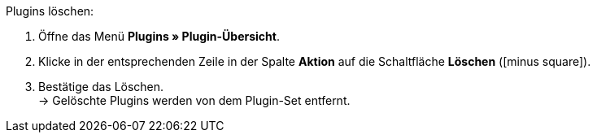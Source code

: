 :icons: font
:docinfodir: /workspace/manual-adoc
:docinfo1:

[.instruction]
Plugins löschen:

. Öffne das Menü *Plugins » Plugin-Übersicht*.
. Klicke in der entsprechenden Zeile in der Spalte *Aktion* auf die Schaltfläche *Löschen* (icon:minus-square[role=red]).
. Bestätige das Löschen. +
→ Gelöschte Plugins werden von dem Plugin-Set entfernt.